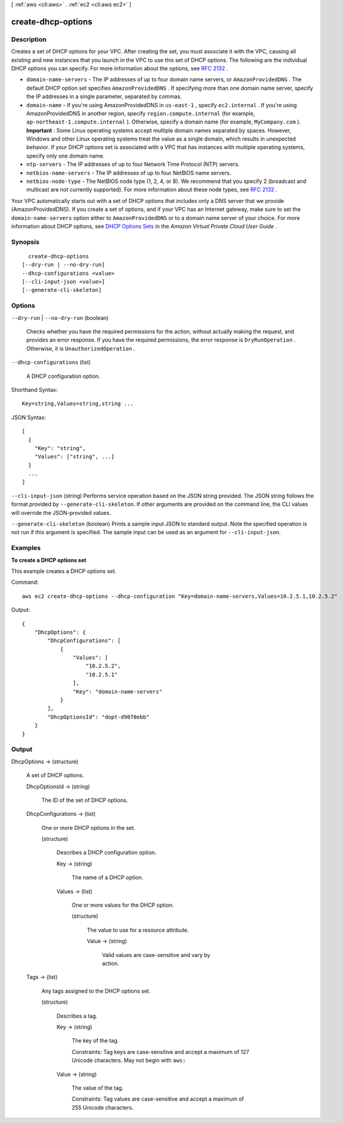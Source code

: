[ :ref:`aws <cli:aws>` . :ref:`ec2 <cli:aws ec2>` ]

.. _cli:aws ec2 create-dhcp-options:


*******************
create-dhcp-options
*******************



===========
Description
===========



Creates a set of DHCP options for your VPC. After creating the set, you must associate it with the VPC, causing all existing and new instances that you launch in the VPC to use this set of DHCP options. The following are the individual DHCP options you can specify. For more information about the options, see `RFC 2132`_ .

 

 
* ``domain-name-servers`` - The IP addresses of up to four domain name servers, or ``AmazonProvidedDNS`` . The default DHCP option set specifies ``AmazonProvidedDNS`` . If specifying more than one domain name server, specify the IP addresses in a single parameter, separated by commas.
 
* ``domain-name`` - If you're using AmazonProvidedDNS in ``us-east-1`` , specify ``ec2.internal`` . If you're using AmazonProvidedDNS in another region, specify ``region.compute.internal`` (for example, ``ap-northeast-1.compute.internal`` ). Otherwise, specify a domain name (for example, ``MyCompany.com`` ). **Important** : Some Linux operating systems accept multiple domain names separated by spaces. However, Windows and other Linux operating systems treat the value as a single domain, which results in unexpected behavior. If your DHCP options set is associated with a VPC that has instances with multiple operating systems, specify only one domain name.
 
* ``ntp-servers`` - The IP addresses of up to four Network Time Protocol (NTP) servers.
 
* ``netbios-name-servers`` - The IP addresses of up to four NetBIOS name servers.
 
* ``netbios-node-type`` - The NetBIOS node type (1, 2, 4, or 8). We recommend that you specify 2 (broadcast and multicast are not currently supported). For more information about these node types, see `RFC 2132`_ . 
 

 

Your VPC automatically starts out with a set of DHCP options that includes only a DNS server that we provide (AmazonProvidedDNS). If you create a set of options, and if your VPC has an Internet gateway, make sure to set the ``domain-name-servers`` option either to ``AmazonProvidedDNS`` or to a domain name server of your choice. For more information about DHCP options, see `DHCP Options Sets`_ in the *Amazon Virtual Private Cloud User Guide* .



========
Synopsis
========

::

    create-dhcp-options
  [--dry-run | --no-dry-run]
  --dhcp-configurations <value>
  [--cli-input-json <value>]
  [--generate-cli-skeleton]




=======
Options
=======

``--dry-run`` | ``--no-dry-run`` (boolean)


  Checks whether you have the required permissions for the action, without actually making the request, and provides an error response. If you have the required permissions, the error response is ``DryRunOperation`` . Otherwise, it is ``UnauthorizedOperation`` .

  

``--dhcp-configurations`` (list)


  A DHCP configuration option.

  



Shorthand Syntax::

    Key=string,Values=string,string ...




JSON Syntax::

  [
    {
      "Key": "string",
      "Values": ["string", ...]
    }
    ...
  ]



``--cli-input-json`` (string)
Performs service operation based on the JSON string provided. The JSON string follows the format provided by ``--generate-cli-skeleton``. If other arguments are provided on the command line, the CLI values will override the JSON-provided values.

``--generate-cli-skeleton`` (boolean)
Prints a sample input JSON to standard output. Note the specified operation is not run if this argument is specified. The sample input can be used as an argument for ``--cli-input-json``.



========
Examples
========

**To create a DHCP options set**

This example creates a DHCP options set.

Command::

  aws ec2 create-dhcp-options --dhcp-configuration "Key=domain-name-servers,Values=10.2.5.1,10.2.5.2"

Output::

  {
      "DhcpOptions": {
          "DhcpConfigurations": [
              {
                  "Values": [
                      "10.2.5.2",
                      "10.2.5.1"
                  ],
                  "Key": "domain-name-servers"
              }
          ],
          "DhcpOptionsId": "dopt-d9070ebb"
      }  
  }

======
Output
======

DhcpOptions -> (structure)

  

  A set of DHCP options.

  

  DhcpOptionsId -> (string)

    

    The ID of the set of DHCP options.

    

    

  DhcpConfigurations -> (list)

    

    One or more DHCP options in the set.

    

    (structure)

      

      Describes a DHCP configuration option.

      

      Key -> (string)

        

        The name of a DHCP option.

        

        

      Values -> (list)

        

        One or more values for the DHCP option.

        

        (structure)

          

          The value to use for a resource attribute.

          

          Value -> (string)

            

            Valid values are case-sensitive and vary by action.

            

            

          

        

      

    

  Tags -> (list)

    

    Any tags assigned to the DHCP options set.

    

    (structure)

      

      Describes a tag.

      

      Key -> (string)

        

        The key of the tag. 

         

        Constraints: Tag keys are case-sensitive and accept a maximum of 127 Unicode characters. May not begin with ``aws:`` 

        

        

      Value -> (string)

        

        The value of the tag.

         

        Constraints: Tag values are case-sensitive and accept a maximum of 255 Unicode characters.

        

        

      

    

  



.. _RFC 2132: http://www.ietf.org/rfc/rfc2132.txt
.. _DHCP Options Sets: http://docs.aws.amazon.com/AmazonVPC/latest/UserGuide/VPC_DHCP_Options.html
